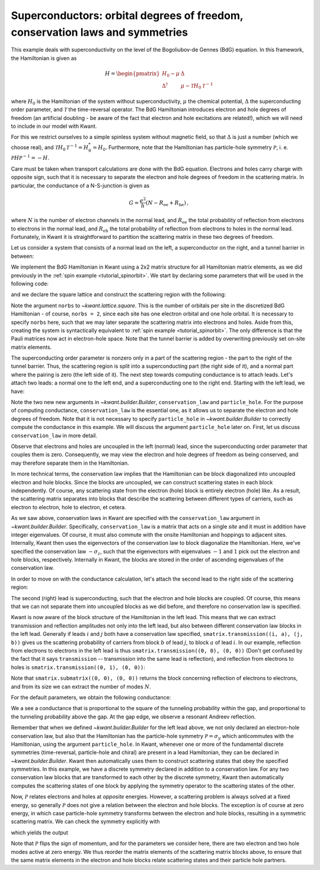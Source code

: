 Superconductors: orbital degrees of freedom, conservation laws and symmetries
-----------------------------------------------------------------------------

.. seealso::
    You can execute the code examples live in your browser by
    activating thebelab:

    .. thebe-button:: Activate Thebelab

.. seealso::
    The complete source code of this example can be found in
    :jupyter-download-script:`superconductor`

.. jupyter-kernel::
    :id: superconductor

.. jupyter-execute::
    :hide-code:

    # Tutorial 2.6. "Superconductors": orbitals, conservation laws and symmetries
    # ===========================================================================
    #
    # Physics background
    # ------------------
    # - conductance of a NS-junction (Andreev reflection, superconducting gap)
    #
    # Kwant features highlighted
    # --------------------------
    # - Implementing electron and hole ("orbital") degrees of freedom
    #   using conservation laws.
    # - Use of discrete symmetries to relate scattering states.

    import kwant

    from matplotlib import pyplot

    import tinyarray
    import numpy as np

    tau_x = tinyarray.array([[0, 1], [1, 0]])
    tau_y = tinyarray.array([[0, -1j], [1j, 0]])
    tau_z = tinyarray.array([[1, 0], [0, -1]])

.. jupyter-execute:: boilerplate.py
    :hide-code:

This example deals with superconductivity on the level of the
Bogoliubov-de Gennes (BdG) equation. In this framework, the Hamiltonian
is given as

.. math::

    H = \begin{pmatrix}
            H_0 - \mu      & \Delta \\
            \Delta^\dagger & \mu - \mathcal{T} H_0 \mathcal{T}^{-1}
        \end{pmatrix}

where :math:`H_0` is the Hamiltonian of the system without
superconductivity, :math:`\mu` the chemical potential, :math:`\Delta`
the superconducting order parameter, and :math:`\mathcal{T}`
the time-reversal operator. The BdG Hamiltonian introduces
electron and hole degrees of freedom (an artificial doubling -
be aware of the fact that electron and hole excitations
are related!), which we will need to include in our model with Kwant.

For this we restrict ourselves to a simple spinless system without
magnetic field, so that :math:`\Delta` is just a number (which we
choose real), and :math:`\mathcal{T}H_0\mathcal{T}^{-1}=H_0^*=H_0`.
Furthermore, note that the Hamiltonian has particle-hole symmetry
:math:`\mathcal{P}`, i. e. :math:`\mathcal{P}H\mathcal{P}^{-1}=-H`.

Care must be taken when transport calculations are done with
the BdG equation. Electrons and holes carry charge with
opposite sign, such that it is necessary to separate the electron
and hole degrees of freedom in the scattering matrix.
In particular, the conductance of a N-S-junction is given as

.. math::

    G = \frac{e^2}{h} (N - R_\text{ee} + R_\text{he})\,,

where :math:`N` is the number of electron channels in the normal lead, and
:math:`R_\text{ee}` the total probability of reflection from electrons
to electrons in the normal lead, and :math:`R_\text{eh}` the total
probability of reflection from electrons to holes in the normal
lead. Fortunately, in Kwant it is straightforward
to partition the scattering matrix in these two degrees
of freedom.

Let us consider a system that consists of a normal lead on the left,
a superconductor on the right, and a tunnel barrier in between:

.. image:: /figure/superconductor_transport_sketch.*

We implement the BdG Hamiltonian in Kwant using a 2x2 matrix structure
for all Hamiltonian matrix elements, as we did
previously in the :ref:`spin example <tutorial_spinorbit>`.
We start by declaring some parameters that will be used in the following code:

.. jupyter-execute::

    a = 1
    W, L = 10, 10
    barrier = 1.5
    barrierpos = (3, 4)
    mu = 0.4
    Delta = 0.1
    Deltapos = 4
    t = 1.0

and we declare the square lattice and construct the scattering region with the following:

.. jupyter-execute::

    # Start with an empty tight-binding system. On each site, there
    # are now electron and hole orbitals, so we must specify the
    # number of orbitals per site. The orbital structure is the same
    # as in the Hamiltonian.
    lat = kwant.lattice.square(norbs=2)
    syst = kwant.Builder()

    #### Define the scattering region. ####
    # The superconducting order parameter couples electron and hole orbitals
    # on each site, and hence enters as an onsite potential.
    # The pairing is only included beyond the point 'Deltapos' in the scattering region.
    syst[(lat(x, y) for x in range(Deltapos) for y in range(W))] = (4 * t - mu) * tau_z
    syst[(lat(x, y) for x in range(Deltapos, L) for y in range(W))] = (4 * t - mu) * tau_z + Delta * tau_x

    # The tunnel barrier
    syst[(lat(x, y) for x in range(barrierpos[0], barrierpos[1])
         for y in range(W))] = (4 * t + barrier - mu) * tau_z

    # Hoppings
    syst[lat.neighbors()] = -t * tau_z

Note the argument ``norbs`` to `~kwant.lattice.square`. This is
the number of orbitals per site in the discretized BdG Hamiltonian - of course,
``norbs = 2``, since each site has one electron orbital and one hole orbital.
It is necessary to specify ``norbs`` here, such that we may later separate the
scattering matrix into electrons and holes. Aside from this, creating the system
is syntactically equivalent to :ref:`spin example <tutorial_spinorbit>`.
The only difference is that the Pauli matrices now act in electron-hole space.
Note that the tunnel barrier is added by overwriting previously set
on-site matrix elements.

The superconducting order parameter is nonzero only in a part of the
scattering region - the part to the right of the tunnel barrier. Thus,
the scattering region is split into a superconducting part (the right
side of it), and a normal part where the pairing is zero (the left side
of it). The next step towards computing conductance is to attach leads.
Let's attach two leads: a normal one to the left end, and a superconducting
one to the right end. Starting with the left lead, we have:

.. jupyter-execute::

    #### Define the leads. ####
    # Left lead - normal, so the order parameter is zero.
    sym_left = kwant.TranslationalSymmetry((-a, 0))
    # Specify the conservation law used to treat electrons and holes separately.
    # We only do this in the left lead, where the pairing is zero.
    lead0 = kwant.Builder(sym_left, conservation_law=-tau_z, particle_hole=tau_y)
    lead0[(lat(0, j) for j in range(W))] = (4 * t - mu) * tau_z
    lead0[lat.neighbors()] = -t * tau_z

Note the two new new arguments in `~kwant.builder.Builder`, ``conservation_law``
and ``particle_hole``. For the purpose of computing conductance, ``conservation_law``
is the essential one, as it allows us to separate the electron and hole degrees of
freedom. Note that it is not necessary to specify ``particle_hole``
in `~kwant.builder.Builder` to correctly compute the conductance in this example.
We will discuss the argument ``particle_hole`` later on. First, let us
discuss ``conservation_law`` in more detail.

Observe that electrons and holes are uncoupled in the left (normal) lead, since
the superconducting order parameter that couples them is zero.
Consequently, we may view the electron and hole degrees of freedom as being
conserved, and may therefore separate them in the Hamiltonian.

In more technical terms, the conservation law implies that the Hamiltonian
can be block diagonalized into uncoupled electron and hole blocks. Since
the blocks are uncoupled, we can construct scattering states in each block
independently. Of course, any scattering state from the electron (hole) block
is entirely electron (hole) like. As a result, the scattering matrix separates
into blocks that describe the scattering between different types of carriers,
such as electron to electron, hole to electron, et cetera.

As we saw above, conservation laws in Kwant are specified with the
``conservation_law`` argument in `~kwant.builder.Builder`.
Specifically, ``conservation_law`` is a matrix that acts on a single *site*
and it must in addition have integer eigenvalues.
Of course, it must also commute with the onsite Hamiltonian and hoppings
to adjacent sites. Internally, Kwant then uses the eigenvectors of the
conservation law to block diagonalize the Hamiltonian. Here, we've specified
the conservation law :math:`-\sigma_z`, such that the eigenvectors with
eigenvalues :math:`-1` and :math:`1` pick out the electron and hole
blocks, respectively. Internally in Kwant, the blocks are stored in the order
of ascending eigenvalues of the conservation law.

In order to move on with the conductance calculation, let's attach the second
lead to the right side of the scattering region:

.. jupyter-execute::

    # Right lead - superconducting, so the order parameter is included.
    sym_right = kwant.TranslationalSymmetry((a, 0))
    lead1 = kwant.Builder(sym_right)
    lead1[(lat(0, j) for j in range(W))] = (4 * t - mu) * tau_z + Delta * tau_x
    lead1[lat.neighbors()] = -t * tau_z

    #### Attach the leads and finalize the system. ####
    syst.attach_lead(lead0)
    syst.attach_lead(lead1)

    syst = syst.finalized()

The second (right) lead is superconducting, such that the electron and hole
blocks are coupled. Of course, this means that we can not separate them into
uncoupled blocks as we did before, and therefore no conservation law is specified.

Kwant is now aware of the block structure of the Hamiltonian in the left lead.
This means that we can extract transmission and reflection amplitudes not only
into the left lead, but also between different conservation law blocks in
the left lead. Generally if leads :math:`i` and :math:`j` both have a conservation
law specified, ``smatrix.transmission((i, a), (j, b))`` gives us
the scattering probability of carriers from block :math:`b` of lead :math:`j`, to
block :math:`a` of lead :math:`i`. In our example, reflection from electrons to
electrons in the left lead is thus ``smatrix.transmission((0, 0), (0, 0))`` (Don't get
confused by the fact that it says ``transmission`` -- transmission
into the same lead is reflection), and reflection from electrons to holes
is ``smatrix.transmission((0, 1), (0, 0))``:

.. jupyter-execute::

    def plot_conductance(syst, energies):
        # Compute conductance
        data = []
        for energy in energies:
            smatrix = kwant.smatrix(syst, energy)
            # Conductance is N - R_ee + R_he
            data.append(smatrix.submatrix((0, 0), (0, 0)).shape[0] -
                        smatrix.transmission((0, 0), (0, 0)) +
                        smatrix.transmission((0, 1), (0, 0)))

        pyplot.figure()
        pyplot.plot(energies, data)
        pyplot.xlabel("energy [t]")
        pyplot.ylabel("conductance [e^2/h]")
        pyplot.show()

Note that ``smatrix.submatrix((0, 0), (0, 0))`` returns the block concerning
reflection of electrons to electrons, and from its size we can extract the number of modes
:math:`N`.

For the default parameters, we obtain the following conductance:

.. jupyter-execute::
    :hide-code:

    plot_conductance(syst, energies=[0.002 * i for i in range(-10, 100)])

We a see a conductance that is proportional to the square of the tunneling
probability within the gap, and proportional to the tunneling probability
above the gap. At the gap edge, we observe a resonant Andreev reflection.

Remember that when we defined `~kwant.builder.Builder` for the left lead above,
we not only declared an electron-hole conservation law, but also that the Hamiltonian
has the particle-hole symmetry :math:`\mathcal{P} = \sigma_y` which anticommutes
with the Hamiltonian, using the argument ``particle_hole``.
In Kwant, whenever one or more of the fundamental discrete symmetries
(time-reversal, particle-hole and chiral) are present in a lead Hamiltonian,
they can be declared in `~kwant.builder.Builder`. Kwant then automatically uses
them to construct scattering states that obey the specified symmetries. In this
example, we have a discrete symmetry declared in addition to a conservation law.
For any two conservation law blocks that are transformed to each other by the
discrete symmetry, Kwant then automatically computes the scattering states of one
block by applying the symmetry operator to the scattering states of the other.

Now, :math:`\mathcal{P}` relates electrons and holes
at *opposite* energies. However, a scattering problem is always solved at a
fixed energy, so generally :math:`\mathcal{P}` does not give a relation between
the electron and hole blocks. The exception is of course at zero energy, in which
case particle-hole symmetry transforms between the electron and hole blocks, resulting
in a symmetric scattering matrix. We can check the symmetry explicitly with

.. jupyter-execute::

    def check_PHS(syst):
        # Scattering matrix
        s = kwant.smatrix(syst, energy=0)
        # Electron to electron block
        s_ee = s.submatrix((0,0), (0,0))
        # Hole to hole block
        s_hh = s.submatrix((0,1), (0,1))
        print('s_ee: \n', np.round(s_ee, 3))
        print('s_hh: \n', np.round(s_hh[::-1, ::-1], 3))
        print('s_ee - s_hh^*: \n',
              np.round(s_ee - s_hh[::-1, ::-1].conj(), 3), '\n')
        # Electron to hole block
        s_he = s.submatrix((0,1), (0,0))
        # Hole to electron block
        s_eh = s.submatrix((0,0), (0,1))
        print('s_he: \n', np.round(s_he, 3))
        print('s_eh: \n', np.round(s_eh[::-1, ::-1], 3))
        print('s_he + s_eh^*: \n',
              np.round(s_he + s_eh[::-1, ::-1].conj(), 3))

which yields the output

.. jupyter-execute::
    :hide-code:

    check_PHS(syst)

Note that :math:`\mathcal{P}` flips the sign of momentum, and for the parameters
we consider here, there are two electron and two hole modes active at zero energy.
We thus reorder the matrix elements of the scattering matrix blocks above,
to ensure that the same matrix elements in the electron and hole blocks relate
scattering states and their particle hole partners.

.. specialnote:: Technical details

    - If you are only interested in particle (thermal) currents you do not need
      to separate the electron and hole degrees of freedom. Still, separating them
      using a conservation law makes the lead calculation in the solving
      phase more efficient.
